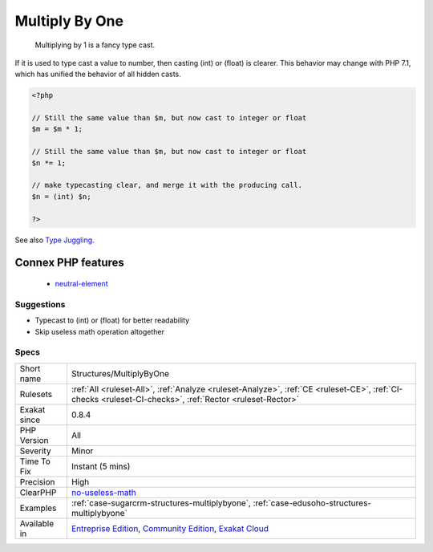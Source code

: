 .. _structures-multiplybyone:

.. _multiply-by-one:

Multiply By One
+++++++++++++++

  Multiplying by 1 is a fancy type cast. 

If it is used to type cast a value to number, then casting (int) or (float) is clearer. This behavior may change with PHP 7.1, which has unified the behavior of all hidden casts.

.. code-block:: php
   
   <?php
   
   // Still the same value than $m, but now cast to integer or float
   $m = $m * 1; 
   
   // Still the same value than $m, but now cast to integer or float
   $n *= 1; 
   
   // make typecasting clear, and merge it with the producing call.
   $n = (int) $n;
   
   ?>

See also `Type Juggling <https://www.php.net/manual/en/language.types.type-juggling.php>`_.

Connex PHP features
-------------------

  + `neutral-element <https://php-dictionary.readthedocs.io/en/latest/dictionary/neutral-element.ini.html>`_


Suggestions
___________

* Typecast to (int) or (float) for better readability
* Skip useless math operation altogether




Specs
_____

+--------------+-----------------------------------------------------------------------------------------------------------------------------------------------------------------------------------------+
| Short name   | Structures/MultiplyByOne                                                                                                                                                                |
+--------------+-----------------------------------------------------------------------------------------------------------------------------------------------------------------------------------------+
| Rulesets     | :ref:`All <ruleset-All>`, :ref:`Analyze <ruleset-Analyze>`, :ref:`CE <ruleset-CE>`, :ref:`CI-checks <ruleset-CI-checks>`, :ref:`Rector <ruleset-Rector>`                                |
+--------------+-----------------------------------------------------------------------------------------------------------------------------------------------------------------------------------------+
| Exakat since | 0.8.4                                                                                                                                                                                   |
+--------------+-----------------------------------------------------------------------------------------------------------------------------------------------------------------------------------------+
| PHP Version  | All                                                                                                                                                                                     |
+--------------+-----------------------------------------------------------------------------------------------------------------------------------------------------------------------------------------+
| Severity     | Minor                                                                                                                                                                                   |
+--------------+-----------------------------------------------------------------------------------------------------------------------------------------------------------------------------------------+
| Time To Fix  | Instant (5 mins)                                                                                                                                                                        |
+--------------+-----------------------------------------------------------------------------------------------------------------------------------------------------------------------------------------+
| Precision    | High                                                                                                                                                                                    |
+--------------+-----------------------------------------------------------------------------------------------------------------------------------------------------------------------------------------+
| ClearPHP     | `no-useless-math <https://github.com/dseguy/clearPHP/tree/master/rules/no-useless-math.md>`__                                                                                           |
+--------------+-----------------------------------------------------------------------------------------------------------------------------------------------------------------------------------------+
| Examples     | :ref:`case-sugarcrm-structures-multiplybyone`, :ref:`case-edusoho-structures-multiplybyone`                                                                                             |
+--------------+-----------------------------------------------------------------------------------------------------------------------------------------------------------------------------------------+
| Available in | `Entreprise Edition <https://www.exakat.io/entreprise-edition>`_, `Community Edition <https://www.exakat.io/community-edition>`_, `Exakat Cloud <https://www.exakat.io/exakat-cloud/>`_ |
+--------------+-----------------------------------------------------------------------------------------------------------------------------------------------------------------------------------------+


